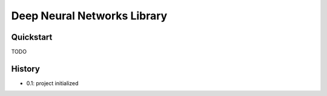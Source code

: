 ====================================
Deep Neural Networks Library
====================================

Quickstart
=============

TODO


History
=========

- 0.1: project initialized
